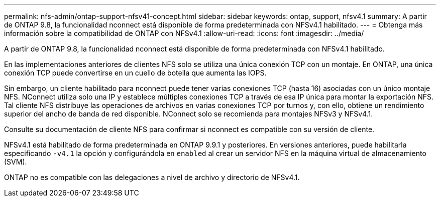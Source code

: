---
permalink: nfs-admin/ontap-support-nfsv41-concept.html 
sidebar: sidebar 
keywords: ontap, support, nfsv4.1 
summary: A partir de ONTAP 9.8, la funcionalidad nconnect está disponible de forma predeterminada con NFSv4.1 habilitado. 
---
= Obtenga más información sobre la compatibilidad de ONTAP con NFSv4.1
:allow-uri-read: 
:icons: font
:imagesdir: ../media/


[role="lead"]
A partir de ONTAP 9.8, la funcionalidad nconnect está disponible de forma predeterminada con NFSv4.1 habilitado.

En las implementaciones anteriores de clientes NFS solo se utiliza una única conexión TCP con un montaje. En ONTAP, una única conexión TCP puede convertirse en un cuello de botella que aumenta las IOPS.

Sin embargo, un cliente habilitado para nconnect puede tener varias conexiones TCP (hasta 16) asociadas con un único montaje NFS. NConnect utiliza solo una IP y establece múltiples conexiones TCP a través de esa IP única para montar la exportación NFS. Tal cliente NFS distribuye las operaciones de archivos en varias conexiones TCP por turnos y, con ello, obtiene un rendimiento superior del ancho de banda de red disponible. NConnect solo se recomienda para montajes NFSv3 y NFSv4.1.

Consulte su documentación de cliente NFS para confirmar si nconnect es compatible con su versión de cliente.

NFSv4.1 está habilitado de forma predeterminada en ONTAP 9.9.1 y posteriores. En versiones anteriores, puede habilitarla especificando `-v4.1` la opción y configurándola en `enabled` al crear un servidor NFS en la máquina virtual de almacenamiento (SVM).

ONTAP no es compatible con las delegaciones a nivel de archivo y directorio de NFSv4.1.

